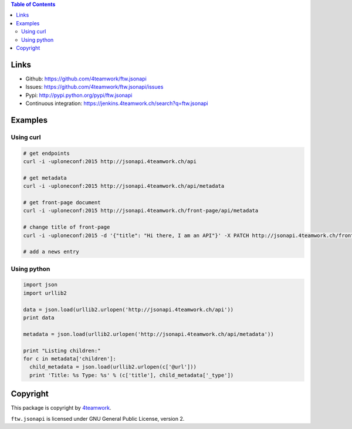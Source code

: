 .. contents:: Table of Contents


Links
=====

- Github: https://github.com/4teamwork/ftw.jsonapi
- Issues: https://github.com/4teamwork/ftw.jsonapi/issues
- Pypi: http://pypi.python.org/pypi/ftw.jsonapi
- Continuous integration: https://jenkins.4teamwork.ch/search?q=ftw.jsonapi

Examples
========

Using curl
----------
.. code-block:: python

  # get endpoints
  curl -i -uploneconf:2015 http://jsonapi.4teamwork.ch/api

  # get metadata
  curl -i -uploneconf:2015 http://jsonapi.4teamwork.ch/api/metadata
  
  # get front-page document
  curl -i -uploneconf:2015 http://jsonapi.4teamwork.ch/front-page/api/metadata

  # change title of front-page
  curl -i -uploneconf:2015 -d '{"title": "Hi there, I am an API"}' -X PATCH http://jsonapi.4teamwork.ch/front-page/api/metadata
  
  # add a news entry
  

Using python
------------

.. code-block:: python

  import json
  import urllib2
  
  data = json.load(urllib2.urlopen('http://jsonapi.4teamwork.ch/api'))
  print data

  metadata = json.load(urllib2.urlopen('http://jsonapi.4teamwork.ch/api/metadata'))

  print "Listing children:"
  for c in metadata['children']:
    child_metadata = json.load(urllib2.urlopen(c['@url']))
    print 'Title: %s Type: %s' % (c['title'], child_metadata['_type'])


Copyright
=========

This package is copyright by `4teamwork <http://www.4teamwork.ch/>`_.

``ftw.jsonapi`` is licensed under GNU General Public License, version 2.
